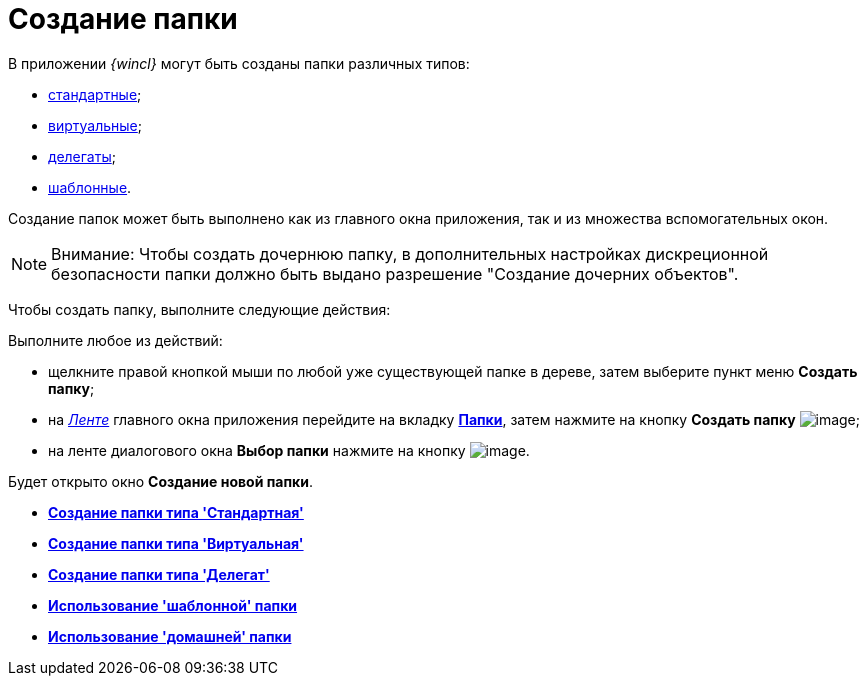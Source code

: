 = Создание папки

В приложении _{wincl}_ могут быть созданы папки различных типов:

* xref:Folder_create_standard.adoc[стандартные];
* xref:Folder_create_virtual.adoc[виртуальные];
* xref:Folder_create_delegate.adoc[делегаты];
* xref:Folder_create_template.adoc[шаблонные].

Создание папок может быть выполнено как из главного окна приложения, так и из множества вспомогательных окон.

[NOTE]
====
[.note__title]#Внимание:# Чтобы создать дочернюю папку, в дополнительных настройках дискреционной безопасности папки должно быть выдано разрешение "Создание дочерних объектов".
====

Чтобы создать папку, выполните следующие действия:

[.ph .cmd]#Выполните любое из действий:#

* щелкните правой кнопкой мыши по любой уже существующей папке в дереве, затем выберите пункт меню [.keyword]*Создать папку*;
* на xref:Interface_ribbon.html[_Ленте_] главного окна приложения перейдите на вкладку xref:Interface_ribbon_folder.html[[.keyword]*Папки*], затем нажмите на кнопку [.keyword]*Создать папку* image:img/Buttons/folder_create.png[image];
* на ленте диалогового окна [.keyword]*Выбор папки* нажмите на кнопку image:img/Buttons/folder_create_small.png[image].

Будет открыто окно [.keyword .wintitle]*Создание новой папки*.

* *xref:../topics/Folder_create_standard.adoc[Создание папки типа 'Стандартная']* +
* *xref:../topics/Folder_create_virtual.adoc[Создание папки типа 'Виртуальная']* +
* *xref:../topics/Folder_create_delegate.adoc[Создание папки типа 'Делегат']* +
* *xref:../topics/Folder_create_template.adoc[Использование 'шаблонной' папки]* +
* *xref:../topics/Folder_create_home.adoc[Использование 'домашней' папки]* +
